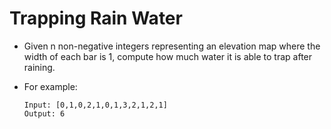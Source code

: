 * Trapping Rain Water
  + Given n non-negative integers representing an elevation map where the width of each
    bar is 1, compute how much water it is able to trap after raining.
  + For example:
    #+begin_example
      Input: [0,1,0,2,1,0,1,3,2,1,2,1]
      Output: 6
    #+end_example
